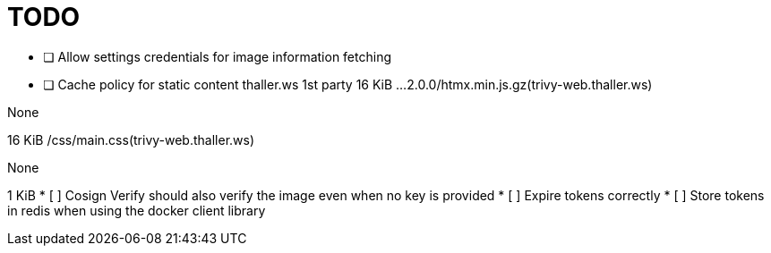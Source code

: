 = TODO

* [ ] Allow settings credentials for image information fetching
* [ ] Cache policy for static content 
thaller.ws
1st party
		16 KiB
…2.0.0/htmx.min.js.gz(trivy-web.thaller.ws)
	
None
	
16 KiB
/css/main.css(trivy-web.thaller.ws)
	
None
	
1 KiB
* [ ] Cosign Verify should also verify the image even when no key is provided
* [ ] Expire tokens correctly
* [ ] Store tokens in redis when using the docker client library
